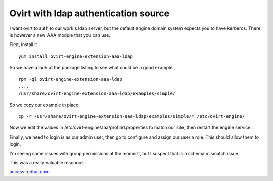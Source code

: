 Ovirt with ldap authentication source
=====================================
I want ovirt to auth to our work's ldap server, but the default engine domain system expects you to have kerberos. There is however a new AAA module that you can use.

First, install it

::
    
    yum install ovirt-engine-extension-aaa-ldap
    

So we have a look at the package listing to see what could be a good example:

::
    
    rpm -ql ovirt-engine-extension-aaa-ldap
    ....
    /usr/share/ovirt-engine-extension-aaa-ldap/examples/simple/
    

So we copy our example in place:

::
    
    cp -r /usr/share/ovirt-engine-extension-aaa-ldap/examples/simple/* /etc/ovirt-engine/
    

Now we edit the values in /etc/ovirt-engine/aaa/profile1.properties to match our site, then restart the engine service.

Finally, we need to login is as our admin user, then go to configure and assign our user a role. This should allow them to login.

I'm seeing some issues with group permissions at the moment, but I suspect that is a schema mismatch issue.


This was a really valuable resource.

`access.redhat.com <https://access.redhat.com/documentation/en-US/Red_Hat_Enterprise_Virtualization/3.5/html/Administration_Guide/sect-Directory_Users.html>`_.
